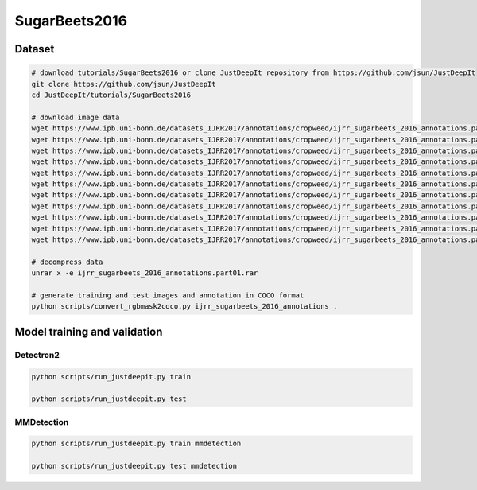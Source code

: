 ==============
SugarBeets2016
==============

Dataset
=======


.. <dataset>

.. code-block:: sh
    
    # download tutorials/SugarBeets2016 or clone JustDeepIt repository from https://github.com/jsun/JustDeepIt
    git clone https://github.com/jsun/JustDeepIt
    cd JustDeepIt/tutorials/SugarBeets2016
    
    # download image data
    wget https://www.ipb.uni-bonn.de/datasets_IJRR2017/annotations/cropweed/ijrr_sugarbeets_2016_annotations.part01.rar
    wget https://www.ipb.uni-bonn.de/datasets_IJRR2017/annotations/cropweed/ijrr_sugarbeets_2016_annotations.part02.rar
    wget https://www.ipb.uni-bonn.de/datasets_IJRR2017/annotations/cropweed/ijrr_sugarbeets_2016_annotations.part03.rar
    wget https://www.ipb.uni-bonn.de/datasets_IJRR2017/annotations/cropweed/ijrr_sugarbeets_2016_annotations.part04.rar
    wget https://www.ipb.uni-bonn.de/datasets_IJRR2017/annotations/cropweed/ijrr_sugarbeets_2016_annotations.part05.rar
    wget https://www.ipb.uni-bonn.de/datasets_IJRR2017/annotations/cropweed/ijrr_sugarbeets_2016_annotations.part06.rar
    wget https://www.ipb.uni-bonn.de/datasets_IJRR2017/annotations/cropweed/ijrr_sugarbeets_2016_annotations.part07.rar
    wget https://www.ipb.uni-bonn.de/datasets_IJRR2017/annotations/cropweed/ijrr_sugarbeets_2016_annotations.part08.rar
    wget https://www.ipb.uni-bonn.de/datasets_IJRR2017/annotations/cropweed/ijrr_sugarbeets_2016_annotations.part09.rar
    wget https://www.ipb.uni-bonn.de/datasets_IJRR2017/annotations/cropweed/ijrr_sugarbeets_2016_annotations.part10.rar
    wget https://www.ipb.uni-bonn.de/datasets_IJRR2017/annotations/cropweed/ijrr_sugarbeets_2016_annotations.part11.rar
    
    # decompress data
    unrar x -e ijrr_sugarbeets_2016_annotations.part01.rar
    
    # generate training and test images and annotation in COCO format
    python scripts/convert_rgbmask2coco.py ijrr_sugarbeets_2016_annotations .
    
    
.. </dataset>






Model training and validation
=============================


Detectron2
----------

.. <script>

.. code-block:: sh

    python scripts/run_justdeepit.py train

    python scripts/run_justdeepit.py test


.. </script>



MMDetection
-----------


.. code-block:: sh

    python scripts/run_justdeepit.py train mmdetection

    python scripts/run_justdeepit.py test mmdetection





